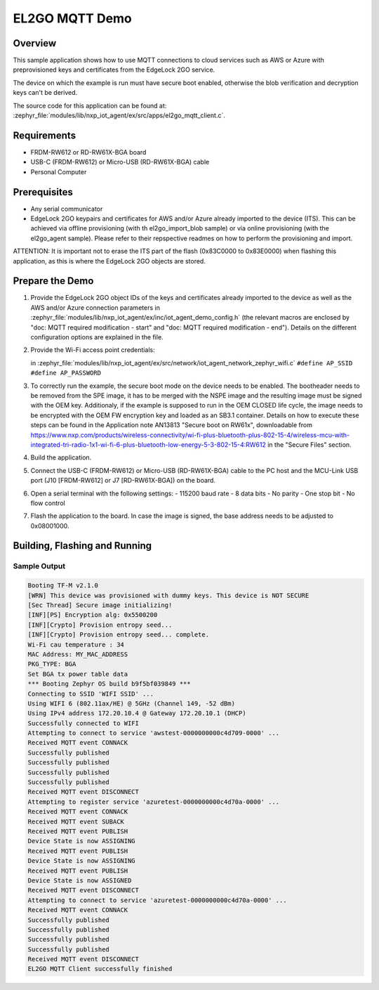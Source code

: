 .. _el2go_mqtt_demo:

EL2GO MQTT Demo
###############

Overview
********

This sample application shows how to use MQTT connections to cloud services such as AWS or Azure with preprovisioned keys
and certificates from the EdgeLock 2GO service.

The device on which the example is run must have secure boot enabled, otherwise the blob verification and
decryption keys can't be derived.

The source code for this application can be found at:
:zephyr_file:`modules/lib/nxp_iot_agent/ex/src/apps/el2go_mqtt_client.c`.

Requirements
************

- FRDM-RW612 or RD-RW61X-BGA board
- USB-C (FRDM-RW612) or Micro-USB (RD-RW61X-BGA) cable
- Personal Computer

Prerequisites
*************

- Any serial communicator
- EdgeLock 2GO keypairs and certificates for AWS and/or Azure already imported to the device (ITS).
  This can be achieved via offline provisioning (with th el2go_import_blob sample) or via online
  provisioning (with the el2go_agent sample). Please refer to their repspective readmes on
  how to perform the provisioning and import.

ATTENTION: It is important not to erase the ITS part of the flash (0x83C0000 to 0x83E0000) when flashing this application,
as this is where the EdgeLock 2GO objects are stored.

Prepare the Demo
****************

1.  Provide the EdgeLock 2GO object IDs of the keys and certificates already imported to the device as well as the
    AWS and/or Azure connection parameters in :zephyr_file:`modules/lib/nxp_iot_agent/ex/inc/iot_agent_demo_config.h`
    (the relevant macros are enclosed by "doc: MQTT required modification - start" and "doc: MQTT required modification - end").
    Details on the different configuration options are explained in the file.

2.  Provide the Wi-Fi access point credentials:

    in :zephyr_file:`modules/lib/nxp_iot_agent/ex/src/network/iot_agent_network_zephyr_wifi.c`
    ``#define AP_SSID``
    ``#define AP_PASSWORD``

3.  To correctly run the example, the secure boot mode on the device needs to be enabled. The bootheader needs to be removed
    from the SPE image, it has to be merged with the NSPE image and the resulting image must be signed with the OEM key.
    Additionaly, if the example is supposed to run in the OEM CLOSED life cycle, the image needs to be encrypted with
    the OEM FW encryption key and loaded as an SB3.1 container.
    Details on how to execute these steps can be found in the Application note AN13813 "Secure boot on RW61x", downloadable from
    https://www.nxp.com/products/wireless-connectivity/wi-fi-plus-bluetooth-plus-802-15-4/wireless-mcu-with-integrated-tri-radio-1x1-wi-fi-6-plus-bluetooth-low-energy-5-3-802-15-4:RW612
    in the "Secure Files" section.

4.  Build the application.

5.  Connect the USB-C (FRDM-RW612) or Micro-USB (RD-RW61X-BGA) cable to the PC host and the MCU-Link USB port
    (J10 [FRDM-RW612] or J7 [RD-RW61X-BGA]) on the board.

6.  Open a serial terminal with the following settings:
    - 115200 baud rate
    - 8 data bits
    - No parity
    - One stop bit
    - No flow control

7.  Flash the application to the board. In case the image is signed, the base address needs to be adjusted
    to 0x08001000.

Building, Flashing and Running
******************************

.. zephyr-app-commands::
   :zephyr-app: modules/lib/nxp_iot_agent/zephyr/samples/el2go_mqtt_demo
   :board: <board>
   :goals: build flash
   :compact:

Sample Output
=============

.. code-block:: console

    Booting TF-M v2.1.0
    [WRN] This device was provisioned with dummy keys. This device is NOT SECURE
    [Sec Thread] Secure image initializing!
    [INF][PS] Encryption alg: 0x5500200
    [INF][Crypto] Provision entropy seed...
    [INF][Crypto] Provision entropy seed... complete.
    Wi-Fi cau temperature : 34
    MAC Address: MY_MAC_ADDRESS
    PKG_TYPE: BGA
    Set BGA tx power table data 
    *** Booting Zephyr OS build b9f5bf039849 ***
    Connecting to SSID 'WIFI SSID' ...
    Using WIFI 6 (802.11ax/HE) @ 5GHz (Channel 149, -52 dBm)
    Using IPv4 address 172.20.10.4 @ Gateway 172.20.10.1 (DHCP)
    Successfully connected to WIFI
    Attempting to connect to service 'awstest-0000000000c4d709-0000' ...
    Received MQTT event CONNACK
    Successfully published
    Successfully published
    Successfully published
    Successfully published
    Received MQTT event DISCONNECT
    Attempting to register service 'azuretest-0000000000c4d70a-0000' ...
    Received MQTT event CONNACK
    Received MQTT event SUBACK
    Received MQTT event PUBLISH
    Device State is now ASSIGNING
    Received MQTT event PUBLISH
    Device State is now ASSIGNING
    Received MQTT event PUBLISH
    Device State is now ASSIGNED
    Received MQTT event DISCONNECT
    Attempting to connect to service 'azuretest-0000000000c4d70a-0000' ...
    Received MQTT event CONNACK
    Successfully published
    Successfully published
    Successfully published
    Successfully published
    Received MQTT event DISCONNECT
    EL2GO MQTT Client successfully finished
